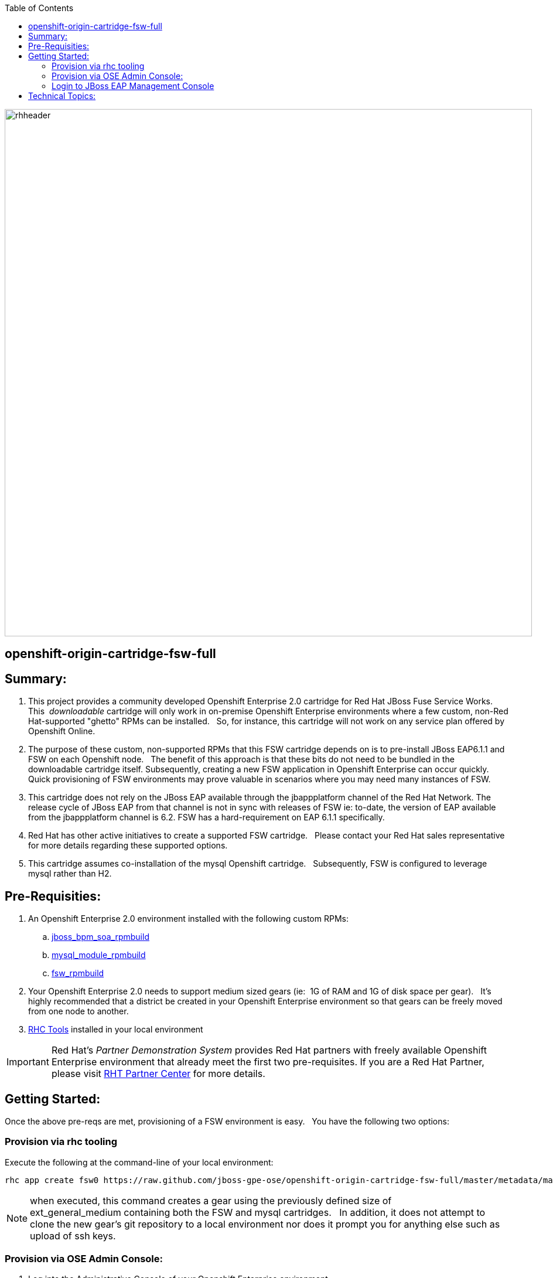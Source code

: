 :data-uri:
:toc2:
:jbossbpmsoarpmbuild: link:https://github.com/jboss-gpe-ose/jboss_bpm_soa_rpmbuild[jboss_bpm_soa_rpmbuild]
:mysqlrpmbuild}: link:https://github.com/jboss-gpe-ose/mysql_module_rpmbuild[mysql_module_rpmbuild]
:fswrpmbuild: link:https://github.com/jboss-gpe-ose/fsw_rpmbuild[fsw_rpmbuild]
:rhctools: link:https://access.redhat.com/site/documentation//en-US/OpenShift_Enterprise/2/html/Client_Tools_Installation_Guide/chap-OpenShift_Client_Tools.html[RHC Tools]
:partnercenter: link:https://www.redhat.com/wapps/sfconnector/partner/login.html[RHT Partner Center]

image::images/rhheader.png[width=900]

:numbered!:
[abstract]
== openshift-origin-cartridge-fsw-full

== Summary:

. This project provides a community developed Openshift Enterprise 2.0 cartridge for Red Hat JBoss Fuse Service Works.
This  _downloadable_ cartridge will only work in on-premise Openshift Enterprise environments where a few custom, non-Red Hat-supported "ghetto" RPMs can be installed.  
So, for instance, this cartridge will not work on any service plan offered by Openshift Online.
. The purpose of these custom, non-supported RPMs that this FSW cartridge depends on is to pre-install JBoss EAP6.1.1 and FSW on each Openshift node.  
The benefit of this approach is that these bits do not need to be bundled in the downloadable cartridge itself. 
Subsequently, creating a new FSW application in Openshift Enterprise can occur quickly.  
Quick provisioning of FSW environments may prove valuable in scenarios where you may need many instances of FSW.
. This cartridge does not rely on the JBoss EAP available through the jbappplatform channel of the Red Hat Network.  
The release cycle of JBoss EAP from that channel is not in sync with releases of FSW  
ie:  to-date, the version of EAP available from the jbappplatform channel is 6.2.  
FSW has a hard-requirement on EAP 6.1.1 specifically.
. Red Hat has other active initiatives to create a supported FSW cartridge.  
Please contact your Red Hat sales representative for more details regarding these supported options.
. This cartridge assumes co-installation of the mysql Openshift cartridge.  
Subsequently, FSW is configured to leverage mysql rather than H2.

== Pre-Requisities:
. An Openshift Enterprise 2.0 environment installed with the following custom RPMs:
.. {jbossbpmsoarpmbuild}
.. {mysqlrpmbuild}
.. {fswrpmbuild}
. Your Openshift Enterprise 2.0 needs to support medium sized gears (ie:  1G of RAM and 1G of disk space per gear).  
It's highly recommended that a district be created in your Openshift Enterprise environment so that gears can be freely moved from one node to another.
. {rhctools} installed in your local environment

[IMPORTANT]
Red Hat's _Partner Demonstration System_ provides Red Hat partners with freely available Openshift Enterprise environment that already meet the first two pre-requisites.
If you are a Red Hat Partner, please visit {partnercenter} for more details. 

== Getting Started:
Once the above pre-reqs are met, provisioning of a FSW environment is easy.  
You have the following two options:

=== Provision via rhc tooling 

Execute the following at the command-line of your local environment:

-----
rhc app create fsw0 https://raw.github.com/jboss-gpe-ose/openshift-origin-cartridge-fsw-full/master/metadata/manifest.yml mysql -g mediumplus --no-git --noprompt
-----

[NOTE]
when executed, this command creates a gear using the previously defined size of ext_general_medium containing both the FSW and mysql cartridges.  
In addition, it does not attempt to clone the new gear's git repository to a local environment nor does it prompt you for anything else such as upload of ssh keys.

=== Provision via OSE Admin Console:

. Log into the Administrative Console of your Openshift Enterprise environment.
. Navigate to:  Applications --&gt; New Application
. Scroll to the bottom of the page enter the following URL into the Code Anything text box:

-----
https://raw.github.com/jboss-gpe-ose/openshift-origin-cartridge-fsw-full/master/metadata/manifest.yml
-----

. click:  Next

image::images/codeanything.png[]

. Provide the application a name by adding a value in the:  Public URL text box.
. Select the gear type as provided by your Openshift Enterprise environment.  

[NOTE]
should be at minimum a medium sized gear

image::images/createapp.png[]

. Click:  Create Application
. In a short bit, the Admin console will redirect to a page that includes a URL to:  Continue to the application overview page.  Click that URL.
. The next page allows for the addition of a mysql database cartridge to the gear.  Select the Add Mysql 5.1 link.

image::images/addcart.png[]

[start=4]
. bounce the gear
.. ssh into your gear
.. execute:  ctl_app stop
.. execute:  ctl_app start

=== Login to JBoss EAP Management Console
Using the gear info provided by Openshift, you should now be able to point your browser to the following URL to access the JBoss EAP Management Console:

http://<openshift_server_address>/console


== Technical Topics:

